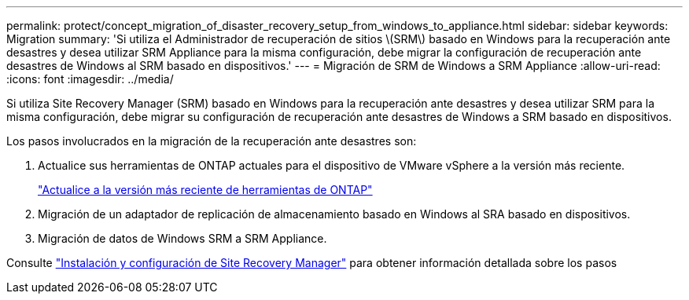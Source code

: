 ---
permalink: protect/concept_migration_of_disaster_recovery_setup_from_windows_to_appliance.html 
sidebar: sidebar 
keywords: Migration 
summary: 'Si utiliza el Administrador de recuperación de sitios \(SRM\) basado en Windows para la recuperación ante desastres y desea utilizar SRM Appliance para la misma configuración, debe migrar la configuración de recuperación ante desastres de Windows al SRM basado en dispositivos.' 
---
= Migración de SRM de Windows a SRM Appliance
:allow-uri-read: 
:icons: font
:imagesdir: ../media/


[role="lead"]
Si utiliza Site Recovery Manager (SRM) basado en Windows para la recuperación ante desastres y desea utilizar SRM para la misma configuración, debe migrar su configuración de recuperación ante desastres de Windows a SRM basado en dispositivos.

Los pasos involucrados en la migración de la recuperación ante desastres son:

. Actualice sus herramientas de ONTAP actuales para el dispositivo de VMware vSphere a la versión más reciente.
+
link:../deploy/task_upgrade_to_the_9_8_ontap_tools_for_vmware_vsphere.html["Actualice a la versión más reciente de herramientas de ONTAP"]

. Migración de un adaptador de replicación de almacenamiento basado en Windows al SRA basado en dispositivos.
. Migración de datos de Windows SRM a SRM Appliance.


Consulte https://techdocs.broadcom.com/us/en/vmware-cis/live-recovery/site-recovery-manager/8-8/site-recovery-manager-installation-and-configuration-8-8.html["Instalación y configuración de Site Recovery Manager"] para obtener información detallada sobre los pasos
